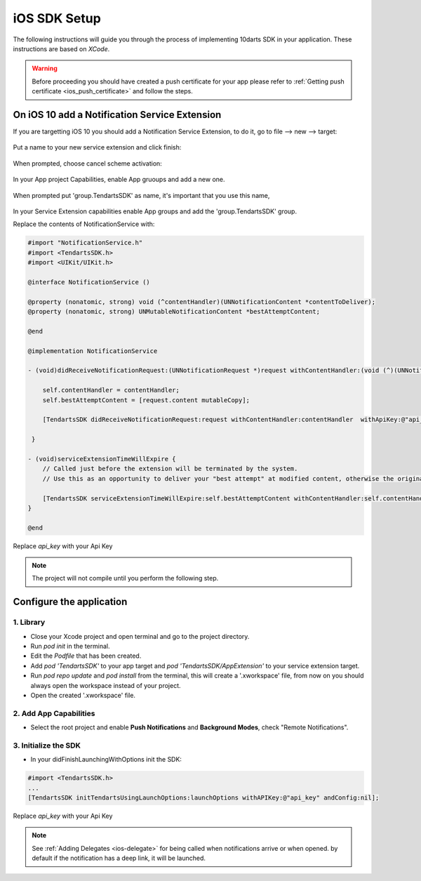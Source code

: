 .. _ios-sdk-setup:

=============
iOS SDK Setup
=============

The following instructions will guide you through the process of implementing
10darts SDK in your application. These instructions are based
on *XCode*.

.. warning::

    Before proceeding you should have created a push certificate for your app
    please refer to :ref:`Getting push certificate <ios_push_certificate>` and
    follow the steps.

On iOS 10 add a Notification Service Extension
----------------------------------------------

If you are targetting iOS 10 you should add a Notification Service Extension, to do it, go to file --> new --> target:

.. figure:: /_static/images/iosSE.png
   :alt: new Service Extension

Put a name to your new service extension and click finish:

.. figure:: /_static/images/iosSE2.png
   :alt: Service Extension name

When prompted, choose cancel scheme activation:

.. figure:: /_static/images/iosSE3.png
   :alt: Service Extension name

In your App project Capabilities, enable App gruoups and add a new one.

.. figure:: /_static/images/iosPC1.png
   :alt: New group

When prompted put 'group.TendartsSDK' as name, it's important that you use this name,

.. figure:: /_static/images/iosPC2.png
   :alt: New group

In your Service Extension capabilities enable App groups and add the 'group.TendartsSDK' group.

Replace the contents of NotificationService with:

.. code-block:: Objective-C

    #import "NotificationService.h"
    #import <TendartsSDK.h>
    #import <UIKit/UIKit.h>

    @interface NotificationService ()

    @property (nonatomic, strong) void (^contentHandler)(UNNotificationContent *contentToDeliver);
    @property (nonatomic, strong) UNMutableNotificationContent *bestAttemptContent;

    @end

    @implementation NotificationService

    - (void)didReceiveNotificationRequest:(UNNotificationRequest *)request withContentHandler:(void (^)(UNNotificationContent * _Nonnull))contentHandler {

        self.contentHandler = contentHandler;
        self.bestAttemptContent = [request.content mutableCopy];

        [TendartsSDK didReceiveNotificationRequest:request withContentHandler:contentHandler  withApiKey:@"api_key"];

     }

    - (void)serviceExtensionTimeWillExpire {
        // Called just before the extension will be terminated by the system.
        // Use this as an opportunity to deliver your "best attempt" at modified content, otherwise the original push payload will be used.

        [TendartsSDK serviceExtensionTimeWillExpire:self.bestAttemptContent withContentHandler:self.contentHandler];
    }

    @end

Replace `api_key` with your Api Key

.. note::

    The project will not compile until you perform the following step.


Configure the application
-------------------------

1. Library
~~~~~~~~~~

* Close your Xcode project and open terminal and go to the project directory.
* Run `pod init` in the terminal.
* Edit the `Podfile` that has been created.
* Add `pod 'TendartsSDK'` to your app target and  `pod 'TendartsSDK/AppExtension'` to your service extension target.
* Run `pod repo update` and `pod install` from the terminal, this will create a '.xworkspace' file, from now on you should always open the workspace instead of your project.
* Open the created '.xworkspace' file.


2. Add App Capabilities
~~~~~~~~~~~~~~~~~~~~~~~

* Select the root project and enable **Push Notifications** and **Background Modes**, check "Remote Notifications".

3. Initialize the SDK
~~~~~~~~~~~~~~~~~~~~~

* In your didFinishLaunchingWithOptions init the SDK:

.. code-block:: Objective-C

    #import <TendartsSDK.h>
    ...
    [TendartsSDK initTendartsUsingLaunchOptions:launchOptions withAPIKey:@"api_key" andConfig:nil];

Replace `api_key` with your Api Key


.. note::

    See :ref:`Adding Delegates <ios-delegate>` for being called when notifications arrive or when opened. by default if the notification has a deep link, it will be launched.
